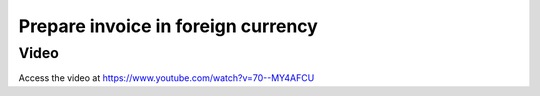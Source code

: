 .. _invoiceinforeigncurrency:

.. index::
   single: Multi-Currency Invoice

===================================
Prepare invoice in foreign currency
===================================

Video
-----
Access the video at https://www.youtube.com/watch?v=70--MY4AFCU

.. raw:: html

    <div style="position: relative; padding-bottom: 56.25%; height: 0; overflow: hidden; max-width: 100%; height: auto;">
        <iframe src="https://www.youtube.com/embed/70--MY4AFCU" frameborder="0" allowfullscreen style="position: absolute; top: 0; left: 0; width: 700px; height: 385px;"></iframe>
    </div>
